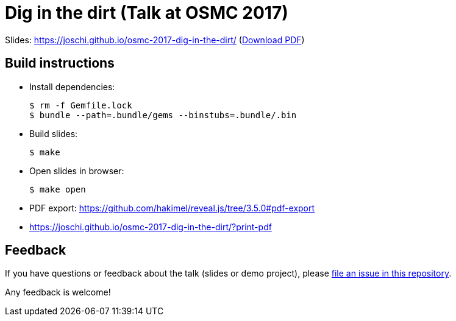 = Dig in the dirt (Talk at OSMC 2017)

Slides: https://joschi.github.io/osmc-2017-dig-in-the-dirt/ (link:slides.pdf[Download PDF])


== Build instructions

* Install dependencies:

  $ rm -f Gemfile.lock
  $ bundle --path=.bundle/gems --binstubs=.bundle/.bin

* Build slides:

  $ make

* Open slides in browser:

  $ make open

* PDF export: https://github.com/hakimel/reveal.js/tree/3.5.0#pdf-export
  * https://joschi.github.io/osmc-2017-dig-in-the-dirt/?print-pdf


== Feedback

If you have questions or feedback about the talk (slides or demo project), please https://github.com/joschi/osmc-2017-dig-in-the-dirt/issues[file an issue in this repository].

Any feedback is welcome!
